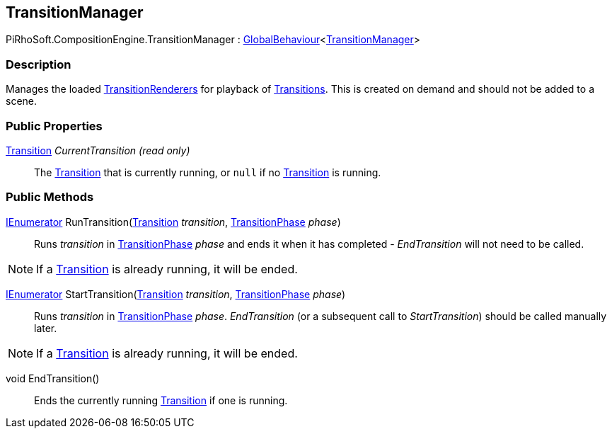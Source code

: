 [#reference/transition-manager]

## TransitionManager

PiRhoSoft.CompositionEngine.TransitionManager : <<reference/global-behaviour-1.html,GlobalBehaviour>><<<reference/transition-manager.html,TransitionManager>>>

### Description

Manages the loaded <<reference/transition-renderer.html,TransitionRenderers>> for playback of <<reference/transition.html,Transitions>>. This is created on demand and should not be added to a scene.

### Public Properties

<<reference/transition.html,Transition>> _CurrentTransition_ _(read only)_::

The <<reference/transition.html,Transition>> that is currently running, or `null` if no <<reference/transition.html,Transition>> is running.

### Public Methods

https://docs.microsoft.com/en-us/dotnet/api/System.Collections.IEnumerator[IEnumerator^] RunTransition(<<reference/transition.html,Transition>> _transition_, <<reference/transition-phase.html,TransitionPhase>> _phase_)::

Runs _transition_ in <<reference/transition-phase.html,TransitionPhase>> _phase_ and ends it when it has completed - _EndTransition_ will not need to be called.

NOTE: If a <<reference/transition.html,Transition>> is already running, it will be ended.

https://docs.microsoft.com/en-us/dotnet/api/System.Collections.IEnumerator[IEnumerator^] StartTransition(<<reference/transition.html,Transition>> _transition_, <<reference/transition-phase.html,TransitionPhase>> _phase_)::

Runs _transition_ in <<reference/transition-phase.html,TransitionPhase>> _phase_. _EndTransition_ (or a subsequent call to _StartTransition_) should be called manually later.

NOTE: If a <<reference/transition.html,Transition>> is already running, it will be ended.

void EndTransition()::

Ends the currently running <<reference/transition.html,Transition>> if one is running.

ifdef::backend-multipage_html5[]
<<manual/transition-manager.html,Manual>>
endif::[]